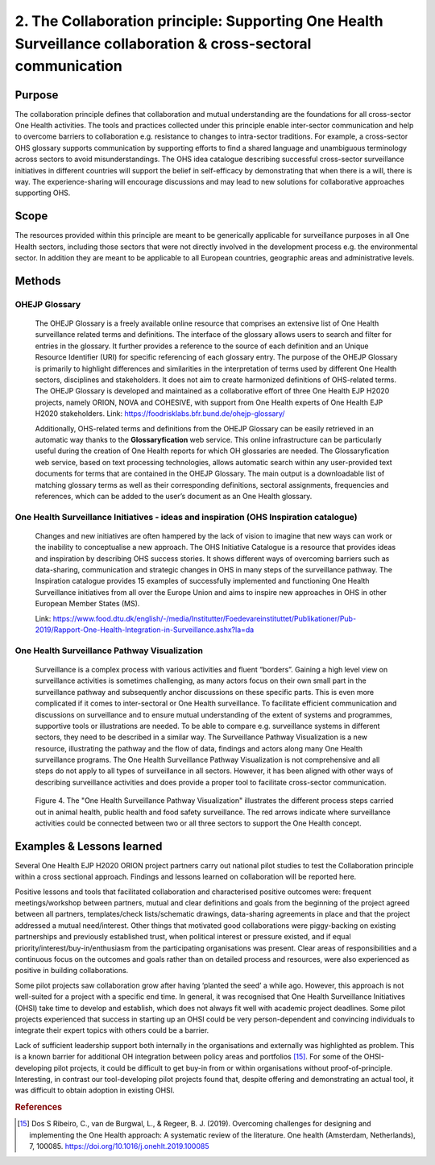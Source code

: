 ===============================================================================================================
2. The Collaboration principle: Supporting One Health Surveillance collaboration & cross-sectoral communication
===============================================================================================================

.. _purpose-1:

Purpose
-------

The collaboration principle defines that collaboration and mutual
understanding are the foundations for all cross-sector One Health
activities. The tools and practices collected under this principle
enable inter-sector communication and help to overcome barriers to
collaboration e.g. resistance to changes to intra-sector traditions. For
example, a cross-sector OHS glossary supports communication by
supporting efforts to find a shared language and unambiguous terminology
across sectors to avoid misunderstandings. The OHS idea catalogue
describing successful cross-sector surveillance initiatives in different
countries will support the belief in self-efficacy by demonstrating that
when there is a will, there is way. The experience-sharing will
encourage discussions and may lead to new solutions for collaborative
approaches supporting OHS.


.. _scope-1:

Scope
-----

The resources provided within this principle are meant to be generically
applicable for surveillance purposes in all One Health sectors, including those
sectors that were not directly involved in the development process e.g.
the environmental sector. In addition they are meant to be applicable to
all European countries, geographic areas and administrative levels.


Methods
-------

OHEJP Glossary
''''''''''''''
   
   The OHEJP Glossary is a freely available online resource that
   comprises an extensive list of One Health surveillance related terms 
   and definitions. The interface of the glossary allows users to search and filter for
   entries in the glossary. It further provides a reference to the
   source of each definition and an Unique Resource Identifier (URI) for
   specific referencing of each glossary entry. The purpose of the OHEJP
   Glossary is primarily to highlight differences and similarities in
   the interpretation of terms used by different One Health sectors, disciplines
   and stakeholders. It does not aim to create harmonized definitions of
   OHS-related terms. The OHEJP Glossary is developed and maintained as
   a collaborative effort of three One Health EJP H2020 projects, namely 
   ORION, NOVA and COHESIVE, with support from One Health experts of One 
   Health EJP H2020 stakeholders. Link: https://foodrisklabs.bfr.bund.de/ohejp-glossary/

   Additionally, OHS-related terms and definitions from the OHEJP
   Glossary can be easily retrieved in an automatic way thanks to the
   **Glossaryfication** web service. This online infrastructure can be
   particularly useful during the creation of One Health reports for which OH
   glossaries are needed. The Glossaryfication web service, based on
   text processing technologies, allows automatic search within any
   user-provided text documents for terms that are contained in the
   OHEJP Glossary. The main output is a downloadable list of matching
   glossary terms as well as their corresponding definitions, sectoral
   assignments, frequencies and references, which can be added to the
   user’s document as an One Health glossary.

   
One Health Surveillance Initiatives - ideas and inspiration (OHS Inspiration catalogue)
'''''''''''''''''''''''''''''''''''''''''''''''''''''''''''''''''''''''''''''''''''''''

   Changes and new initiatives are often hampered by the lack of vision
   to imagine that new ways can work or the inability to conceptualise a
   new approach. The OHS Initiative Catalogue is a resource that
   provides ideas and inspiration by describing OHS success stories. It
   shows different ways of overcoming barriers such as data-sharing,
   communication and strategic changes in OHS in many steps of the
   surveillance pathway. The Inspiration catalogue provides 15 examples
   of successfully implemented and functioning One Health Surveillance
   initiatives from all over the Europe Union and aims to inspire new approaches
   in OHS in other European Member States (MS).

   Link:   https://www.food.dtu.dk/english/-/media/Institutter/Foedevareinstituttet/Publikationer/Pub-2019/Rapport-One-Health-Integration-in-Surveillance.ashx?la=da   


One Health Surveillance Pathway Visualization
'''''''''''''''''''''''''''''''''''''''''''''

   Surveillance is a complex process with various activities and fluent
   “borders”. Gaining a high level view on surveillance activities is
   sometimes challenging, as many actors focus on their own small part
   in the surveillance pathway and subsequently anchor discussions on
   these specific parts. This is even more complicated if it comes to
   inter-sectoral or One Health surveillance. To facilitate efficient
   communication and discussions on surveillance and to ensure mutual
   understanding of the extent of systems and programmes, supportive
   tools or illustrations are needed. To be able to compare e.g.
   surveillance systems in different sectors, they need to be described
   in a similar way. The Surveillance Pathway Visualization is a new
   resource, illustrating the pathway and the flow of data, findings and
   actors along many One Health surveillance programs. The One Health Surveillance
   Pathway Visualization is not comprehensive and all steps do not apply
   to all types of surveillance in all sectors. However, it has been
   aligned with other ways of describing surveillance activities and
   does provide a proper tool to facilitate cross-sector communication.
   
   .. figure:: ../assets/img/SurveillancePathway.png
   Figure 4. The "One Health Surveillance Pathway Visualization" illustrates the different process steps carried out in animal health, public health and food safety surveillance. The red arrows indicate where surveillance activities could be connected between two or all three sectors to support the One Health concept. 


Examples & Lessons learned
--------------------------

Several One Health EJP H2020 ORION project partners carry out national pilot studies to test the Collaboration principle within a cross sectional approach. Findings and lessons learned on collaboration will be reported here.

Positive lessons and tools that facilitated collaboration and characterised positive outcomes were: frequent meetings/workshop between partners, mutual and clear definitions and goals from the beginning of the project agreed between all partners, templates/check lists/schematic drawings, data-sharing agreements in place and that the project addressed a mutual need/interest. Other things that motivated good collaborations were piggy-backing on existing partnerships and previously established trust, when political interest or pressure existed, and if equal priority/interest/buy-in/enthusiasm from the participating organisations was present. Clear areas of responsibilities and a continuous focus on the outcomes and goals rather than on detailed process and resources, were also experienced as positive in building collaborations.
 
Some pilot projects saw collaboration grow after having ‘planted the seed’ a while ago. However, this approach is not well-suited for a project with a specific end time. In general, it was recognised that One Health Surveillance Initiatives (OHSI) take time to develop and establish, which does not always fit well with academic project deadlines. Some pilot projects experienced that success in starting up an OHSI could be very person-dependent and convincing individuals to integrate their expert topics with others could be a barrier.
 
Lack of sufficient leadership support both internally in the organisations and externally was highlighted as problem. This is a known barrier for additional OH integration between policy areas and portfolios [15]_. For some of the OHSI-developing pilot projects, it could be difficult to get buy-in from or within organisations without proof-of-principle. Interesting, in contrast our tool-developing pilot projects found that, despite offering and demonstrating an actual tool, it was difficult to obtain adoption in existing OHSI.

.. rubric:: References

.. [15]
   Dos S Ribeiro, C., van de Burgwal, L., & Regeer, B. J. (2019). 
   Overcoming challenges for designing and implementing the One Health approach: 
   A systematic review of the literature. One health (Amsterdam, Netherlands), 7, 100085.
   https://doi.org/10.1016/j.onehlt.2019.100085
